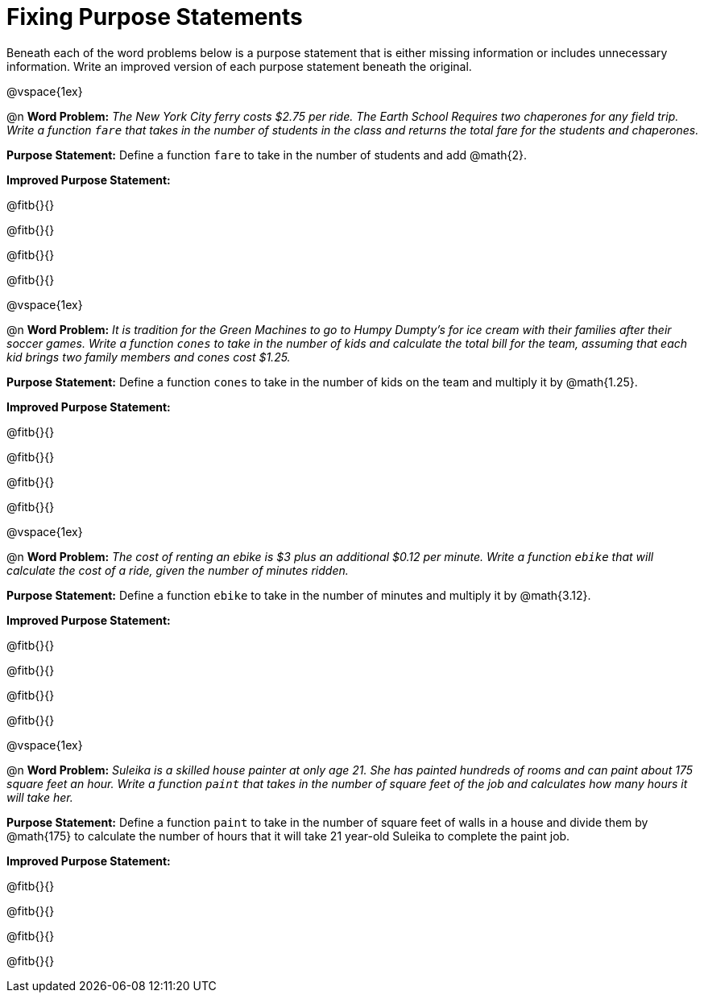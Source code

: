 = Fixing Purpose Statements

Beneath each of the word problems below is a purpose statement that is either missing information or includes unnecessary information. Write an improved version of each purpose statement beneath the original.

@vspace{1ex}

@n *Word Problem:* _The New York City ferry costs $2.75 per ride. The Earth School Requires two chaperones for any field trip. Write a function `fare` that takes in the number of students in the class and returns the total fare for the students and chaperones._

*Purpose Statement:* Define a function `fare` to take in the number of students and add @math{2}.

*Improved Purpose Statement:*

@fitb{}{}

@fitb{}{}

@fitb{}{}

@fitb{}{}

@vspace{1ex}

@n *Word Problem:* _It is tradition for the Green Machines to go to Humpy Dumpty's for ice cream with their families after their soccer games. Write a function `cones` to take in the number of kids and calculate the total bill for the team, assuming that each kid brings two family members and cones cost $1.25._

*Purpose Statement:* Define a function `cones` to take in the number of kids on the team and multiply it by @math{1.25}.

*Improved Purpose Statement:*

@fitb{}{}

@fitb{}{}

@fitb{}{}

@fitb{}{}

@vspace{1ex}

@n *Word Problem:* _The cost of renting an ebike is $3 plus an additional $0.12 per minute. Write a function `ebike` that will calculate the cost of a ride, given the number of minutes ridden._

*Purpose Statement:* Define a function `ebike` to take in the number of minutes and multiply it by @math{3.12}.

*Improved Purpose Statement:*

@fitb{}{}

@fitb{}{}

@fitb{}{}

@fitb{}{}

@vspace{1ex}

@n *Word Problem:* _Suleika is a skilled house painter at only age 21. She has painted hundreds of rooms and can paint about 175 square feet an hour. Write a function `paint` that takes in the number of square feet of the job and calculates how many hours it will take her._

*Purpose Statement:* Define a function `paint` to take in the number of square feet of walls in a house and divide them by @math{175} to calculate the number of hours that it will take 21 year-old Suleika to complete the paint job.

*Improved Purpose Statement:*

@fitb{}{}

@fitb{}{}

@fitb{}{}

@fitb{}{}


